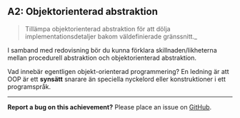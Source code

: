 #+html: <a name="2"></a>
** A2: Objektorienterad abstraktion

 #+BEGIN_QUOTE
 Tillämpa objektorienterad abstraktion för att dölja
 implementationsdetaljer bakom väldefinierade gränssnitt._
 #+END_QUOTE

 I samband med redovisning bör du kunna förklara
 skillnaden/likheterna mellan procedurell abstraktion och
 objektorienterad abstraktion.

 Vad innebär egentligen objekt-orienterad programmering? En ledning
 är att OOP är ett *synsätt* snarare än speciella nyckelord eller
 konstruktioner i ett programspråk.
-----

*Report a bug on this achievement?* Please place an issue on [[https://github.com/IOOPM-UU/achievements/issues/new?title=Bug%20in%20achievement%20A2&body=Please%20describe%20the%20bug,%20comment%20or%20issue%20here&assignee=TobiasWrigstad][GitHub]].
